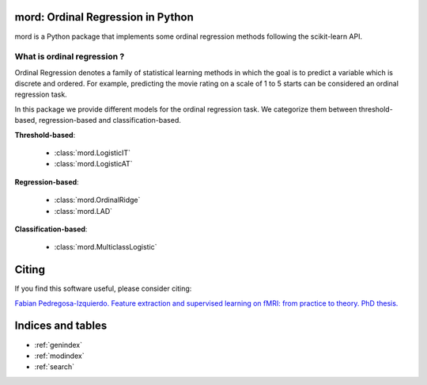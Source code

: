 .. mord documentation master file, created by
   sphinx-quickstart on Tue Jan  6 09:55:06 2015.
   You can adapt this file completely to your liking, but it should at least
   contain the root `toctree` directive.

mord: Ordinal Regression in Python
===================================

mord is a Python package that implements some ordinal regression methods following the scikit-learn API.

.. image:: ordinal_1.png
   :align: center


What is ordinal regression ?
-----------------------------

Ordinal Regression denotes a family of statistical learning methods in which the goal is to predict a variable which is discrete and ordered. For example, predicting the movie rating on a scale of 1 to 5 starts can be considered an ordinal regression task.

In this package we provide different models for the ordinal regression task. We categorize them between threshold-based, regression-based and classification-based.


**Threshold-based**:

  * :class:`mord.LogisticIT`
  * :class:`mord.LogisticAT`

**Regression-based**:

  * :class:`mord.OrdinalRidge`
  * :class:`mord.LAD`

**Classification-based**:

  * :class:`mord.MulticlassLogistic`



Citing
======

If you find this software useful, please consider citing:

`Fabian Pedregosa-Izquierdo. Feature extraction and supervised learning on fMRI: from practice to theory. PhD thesis. <https://tel.archives-ouvertes.fr/tel-01100921>`_

Indices and tables
==================

* :ref:`genindex`
* :ref:`modindex`
* :ref:`search`

